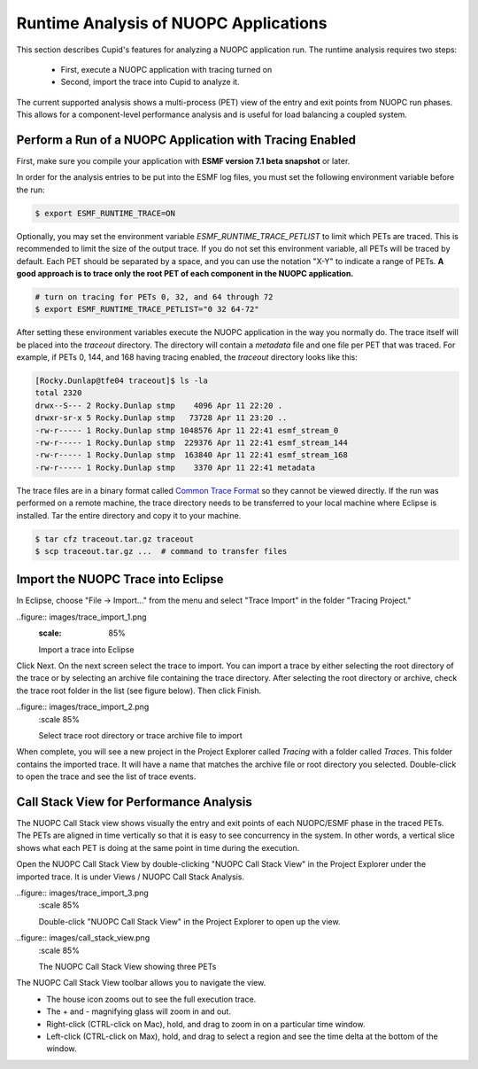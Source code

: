 Runtime Analysis of NUOPC Applications
======================================

This section describes Cupid's features for analyzing a NUOPC application
run.  The runtime analysis requires two steps:

  - First, execute a NUOPC application with tracing turned on
  - Second, import the trace into Cupid to analyze it.

The current supported analysis shows a multi-process (PET) view of the entry
and exit points from NUOPC run phases.  This allows for a component-level
performance analysis and is useful for load balancing a coupled system.

 
Perform a Run of a NUOPC Application with Tracing Enabled
---------------------------------------------------------

First, make sure you compile your application with **ESMF version 7.1 beta snapshot** or later.

In order for the analysis entries to be put into the ESMF log files, you
must set the following environment variable before the run:

.. code-block:: bash
		
	$ export ESMF_RUNTIME_TRACE=ON

Optionally, you may set the environment variable `ESMF_RUNTIME_TRACE_PETLIST`
to limit which PETs are traced.  This is recommended to limit the size of 
the output trace. If you do not set this environment variable, all PETs will 
be traced by default. Each PET should be separated by a space, and you can 
use the notation "X-Y" to indicate a range of PETs.  **A good approach is to
trace only the root PET of each component in the NUOPC application.**

.. code-block:: bash

	# turn on tracing for PETs 0, 32, and 64 through 72		
	$ export ESMF_RUNTIME_TRACE_PETLIST="0 32 64-72"

After setting these environment variables execute the NUOPC application in 
the way you normally do. The trace itself will be placed into the `traceout`
directory. The directory will contain a `metadata` file and one file per
PET that was traced.  For example, if PETs 0, 144, and 168 having tracing
enabled, the `traceout` directory looks like this:

.. code-block:: bash

	[Rocky.Dunlap@tfe04 traceout]$ ls -la
	total 2320
	drwx--S--- 2 Rocky.Dunlap stmp    4096 Apr 11 22:20 .
	drwxr-sr-x 5 Rocky.Dunlap stmp   73728 Apr 11 23:20 ..
	-rw-r----- 1 Rocky.Dunlap stmp 1048576 Apr 11 22:41 esmf_stream_0
	-rw-r----- 1 Rocky.Dunlap stmp  229376 Apr 11 22:41 esmf_stream_144
	-rw-r----- 1 Rocky.Dunlap stmp  163840 Apr 11 22:41 esmf_stream_168
	-rw-r----- 1 Rocky.Dunlap stmp    3370 Apr 11 22:41 metadata

The trace files are in a binary format called 
`Common Trace Format <http://diamon.org/ctf/>`_ so they cannot be viewed
directly. If the run was performed on a remote machine, the trace directory needs to be 
transferred to your local machine where Eclipse is installed.  Tar the entire
directory and copy it to your machine.

.. code-block:: bash

	$ tar cfz traceout.tar.gz traceout
	$ scp traceout.tar.gz ...  # command to transfer files


Import the NUOPC Trace into Eclipse
-----------------------------------

In Eclipse, choose "File -> Import..." from the menu and select "Trace Import"
in the folder "Tracing Project."

..figure:: images/trace_import_1.png
  :scale: 85%
  
  Import a trace into Eclipse
  
Click Next. On the next screen select the trace to import. You can import a 
trace by either selecting the root directory of the trace or by selecting
an archive file containing the trace directory. After selecting the root
directory or archive, check the trace root folder in the list (see figure below).
Then click Finish.

..figure:: images/trace_import_2.png
  :scale 85%
  
  Select trace root directory or trace archive file to import

When complete, you will see a new project in the Project Explorer called
`Tracing` with a folder called `Traces`.  This folder contains the imported
trace. It will have a name that matches the archive file or root directory
you selected. Double-click to open the trace and see the list of trace events.
 

Call Stack View for Performance Analysis 
----------------------------------------

The NUOPC Call Stack view shows visually the entry and exit points of
each NUOPC/ESMF phase in the traced PETs. The PETs are aligned in time 
vertically so that it is easy to see concurrency in the system. In other
words, a vertical slice shows what each PET is doing at the same point
in time during the execution.

Open the NUOPC Call Stack View by double-clicking "NUOPC Call Stack View"
in the Project Explorer under the imported trace. It is under Views / 
NUOPC Call Stack Analysis.

..figure:: images/trace_import_3.png
  :scale 85%
  
  Double-click "NUOPC Call Stack View" in the Project Explorer
  to open up the view.


..figure:: images/call_stack_view.png
  :scale 85%
  
  The NUOPC Call Stack View showing three PETs
  
The NUOPC Call Stack View toolbar allows you to navigate the view.
 - The house icon zooms out to see the full execution trace.
 - The + and - magnifying glass will zoom in and out.
 - Right-click (CTRL-click on Mac), hold, and drag to zoom in on a 
   particular time window.
 - Left-click (CTRL-click on Max), hold, and drag to select a region
   and see the time delta at the bottom of the window.
 


